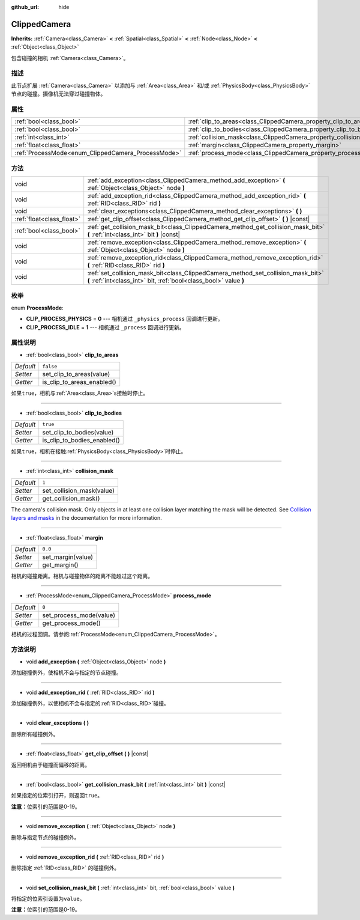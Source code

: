 :github_url: hide

.. Generated automatically by doc/tools/make_rst.py in GaaeExplorer's source tree.
.. DO NOT EDIT THIS FILE, but the ClippedCamera.xml source instead.
.. The source is found in doc/classes or modules/<name>/doc_classes.

.. _class_ClippedCamera:

ClippedCamera
=============

**Inherits:** :ref:`Camera<class_Camera>` **<** :ref:`Spatial<class_Spatial>` **<** :ref:`Node<class_Node>` **<** :ref:`Object<class_Object>`

包含碰撞的相机 :ref:`Camera<class_Camera>`\ 。

描述
----

此节点扩展 :ref:`Camera<class_Camera>` 以添加与 :ref:`Area<class_Area>` 和/或 :ref:`PhysicsBody<class_PhysicsBody>` 节点的碰撞。摄像机无法穿过碰撞物体。

属性
----

+----------------------------------------------------+--------------------------------------------------------------------+-----------+
| :ref:`bool<class_bool>`                            | :ref:`clip_to_areas<class_ClippedCamera_property_clip_to_areas>`   | ``false`` |
+----------------------------------------------------+--------------------------------------------------------------------+-----------+
| :ref:`bool<class_bool>`                            | :ref:`clip_to_bodies<class_ClippedCamera_property_clip_to_bodies>` | ``true``  |
+----------------------------------------------------+--------------------------------------------------------------------+-----------+
| :ref:`int<class_int>`                              | :ref:`collision_mask<class_ClippedCamera_property_collision_mask>` | ``1``     |
+----------------------------------------------------+--------------------------------------------------------------------+-----------+
| :ref:`float<class_float>`                          | :ref:`margin<class_ClippedCamera_property_margin>`                 | ``0.0``   |
+----------------------------------------------------+--------------------------------------------------------------------+-----------+
| :ref:`ProcessMode<enum_ClippedCamera_ProcessMode>` | :ref:`process_mode<class_ClippedCamera_property_process_mode>`     | ``0``     |
+----------------------------------------------------+--------------------------------------------------------------------+-----------+

方法
----

+---------------------------+-------------------------------------------------------------------------------------------------------------------------------------------------------+
| void                      | :ref:`add_exception<class_ClippedCamera_method_add_exception>` **(** :ref:`Object<class_Object>` node **)**                                           |
+---------------------------+-------------------------------------------------------------------------------------------------------------------------------------------------------+
| void                      | :ref:`add_exception_rid<class_ClippedCamera_method_add_exception_rid>` **(** :ref:`RID<class_RID>` rid **)**                                          |
+---------------------------+-------------------------------------------------------------------------------------------------------------------------------------------------------+
| void                      | :ref:`clear_exceptions<class_ClippedCamera_method_clear_exceptions>` **(** **)**                                                                      |
+---------------------------+-------------------------------------------------------------------------------------------------------------------------------------------------------+
| :ref:`float<class_float>` | :ref:`get_clip_offset<class_ClippedCamera_method_get_clip_offset>` **(** **)** |const|                                                                |
+---------------------------+-------------------------------------------------------------------------------------------------------------------------------------------------------+
| :ref:`bool<class_bool>`   | :ref:`get_collision_mask_bit<class_ClippedCamera_method_get_collision_mask_bit>` **(** :ref:`int<class_int>` bit **)** |const|                        |
+---------------------------+-------------------------------------------------------------------------------------------------------------------------------------------------------+
| void                      | :ref:`remove_exception<class_ClippedCamera_method_remove_exception>` **(** :ref:`Object<class_Object>` node **)**                                     |
+---------------------------+-------------------------------------------------------------------------------------------------------------------------------------------------------+
| void                      | :ref:`remove_exception_rid<class_ClippedCamera_method_remove_exception_rid>` **(** :ref:`RID<class_RID>` rid **)**                                    |
+---------------------------+-------------------------------------------------------------------------------------------------------------------------------------------------------+
| void                      | :ref:`set_collision_mask_bit<class_ClippedCamera_method_set_collision_mask_bit>` **(** :ref:`int<class_int>` bit, :ref:`bool<class_bool>` value **)** |
+---------------------------+-------------------------------------------------------------------------------------------------------------------------------------------------------+

枚举
----

.. _enum_ClippedCamera_ProcessMode:

.. _class_ClippedCamera_constant_CLIP_PROCESS_PHYSICS:

.. _class_ClippedCamera_constant_CLIP_PROCESS_IDLE:

enum **ProcessMode**:

- **CLIP_PROCESS_PHYSICS** = **0** --- 相机通过 ``_physics_process`` 回调进行更新。

- **CLIP_PROCESS_IDLE** = **1** --- 相机通过 ``_process`` 回调进行更新。

属性说明
--------

.. _class_ClippedCamera_property_clip_to_areas:

- :ref:`bool<class_bool>` **clip_to_areas**

+-----------+----------------------------+
| *Default* | ``false``                  |
+-----------+----------------------------+
| *Setter*  | set_clip_to_areas(value)   |
+-----------+----------------------------+
| *Getter*  | is_clip_to_areas_enabled() |
+-----------+----------------------------+

如果\ ``true``\ ，相机与\ :ref:`Area<class_Area>`\ s接触时停止。

----

.. _class_ClippedCamera_property_clip_to_bodies:

- :ref:`bool<class_bool>` **clip_to_bodies**

+-----------+-----------------------------+
| *Default* | ``true``                    |
+-----------+-----------------------------+
| *Setter*  | set_clip_to_bodies(value)   |
+-----------+-----------------------------+
| *Getter*  | is_clip_to_bodies_enabled() |
+-----------+-----------------------------+

如果\ ``true``\ ，相机在接触\ :ref:`PhysicsBody<class_PhysicsBody>`\ 时停止。

----

.. _class_ClippedCamera_property_collision_mask:

- :ref:`int<class_int>` **collision_mask**

+-----------+---------------------------+
| *Default* | ``1``                     |
+-----------+---------------------------+
| *Setter*  | set_collision_mask(value) |
+-----------+---------------------------+
| *Getter*  | get_collision_mask()      |
+-----------+---------------------------+

The camera's collision mask. Only objects in at least one collision layer matching the mask will be detected. See `Collision layers and masks <../tutorials/physics/physics_introduction.html#collision-layers-and-masks>`__ in the documentation for more information.

----

.. _class_ClippedCamera_property_margin:

- :ref:`float<class_float>` **margin**

+-----------+-------------------+
| *Default* | ``0.0``           |
+-----------+-------------------+
| *Setter*  | set_margin(value) |
+-----------+-------------------+
| *Getter*  | get_margin()      |
+-----------+-------------------+

相机的碰撞距离。相机与碰撞物体的距离不能超过这个距离。

----

.. _class_ClippedCamera_property_process_mode:

- :ref:`ProcessMode<enum_ClippedCamera_ProcessMode>` **process_mode**

+-----------+-------------------------+
| *Default* | ``0``                   |
+-----------+-------------------------+
| *Setter*  | set_process_mode(value) |
+-----------+-------------------------+
| *Getter*  | get_process_mode()      |
+-----------+-------------------------+

相机的过程回调。请参阅\ :ref:`ProcessMode<enum_ClippedCamera_ProcessMode>`\ 。

方法说明
--------

.. _class_ClippedCamera_method_add_exception:

- void **add_exception** **(** :ref:`Object<class_Object>` node **)**

添加碰撞例外，使相机不会与指定的节点碰撞。

----

.. _class_ClippedCamera_method_add_exception_rid:

- void **add_exception_rid** **(** :ref:`RID<class_RID>` rid **)**

添加碰撞例外，以使相机不会与指定的\ :ref:`RID<class_RID>`\ 碰撞。

----

.. _class_ClippedCamera_method_clear_exceptions:

- void **clear_exceptions** **(** **)**

删除所有碰撞例外。

----

.. _class_ClippedCamera_method_get_clip_offset:

- :ref:`float<class_float>` **get_clip_offset** **(** **)** |const|

返回相机由于碰撞而偏移的距离。

----

.. _class_ClippedCamera_method_get_collision_mask_bit:

- :ref:`bool<class_bool>` **get_collision_mask_bit** **(** :ref:`int<class_int>` bit **)** |const|

如果指定的位索引打开，则返回\ ``true``\ 。

\ **注意：**\ 位索引的范围是0-19。

----

.. _class_ClippedCamera_method_remove_exception:

- void **remove_exception** **(** :ref:`Object<class_Object>` node **)**

删除与指定节点的碰撞例外。

----

.. _class_ClippedCamera_method_remove_exception_rid:

- void **remove_exception_rid** **(** :ref:`RID<class_RID>` rid **)**

删除指定 :ref:`RID<class_RID>` 的碰撞例外。

----

.. _class_ClippedCamera_method_set_collision_mask_bit:

- void **set_collision_mask_bit** **(** :ref:`int<class_int>` bit, :ref:`bool<class_bool>` value **)**

将指定的位索引设置为\ ``value``\ 。

\ **注意：**\ 位索引的范围是0-19。

.. |virtual| replace:: :abbr:`virtual (This method should typically be overridden by the user to have any effect.)`
.. |const| replace:: :abbr:`const (This method has no side effects. It doesn't modify any of the instance's member variables.)`
.. |vararg| replace:: :abbr:`vararg (This method accepts any number of arguments after the ones described here.)`
